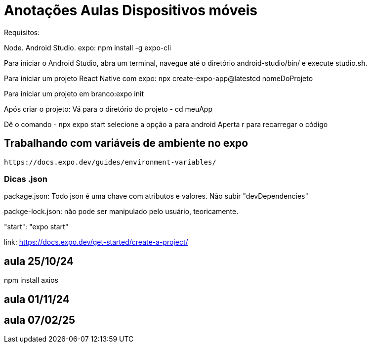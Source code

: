 = Anotações Aulas Dispositivos móveis

Requisitos:

Node.
Android Studio.
expo: npm install -g expo-cli

Para iniciar o Android Studio, abra um terminal, navegue até o diretório android-studio/bin/ e execute studio.sh.

Para iniciar um projeto React Native com expo: npx create-expo-app@latestcd  nomeDoProjeto

Para iniciar um projeto em branco:expo init 

Após criar o projeto:
Vá para o diretório do projeto 
- cd meuApp

Dê o comando 
- npx  expo start 
selecione a opção a para android
Aperta r para recarregar o código

== Trabalhando com variáveis de ambiente no expo

 https://docs.expo.dev/guides/environment-variables/

=== Dicas .json

package.json: Todo json é uma chave com atributos e valores. Não subir "devDependencies"

packge-lock.json: não pode ser manipulado pelo usuário, teoricamente.

"start": "expo start"

link: https://docs.expo.dev/get-started/create-a-project/

== aula 25/10/24

npm install axios

== aula 01/11/24


== aula 07/02/25





